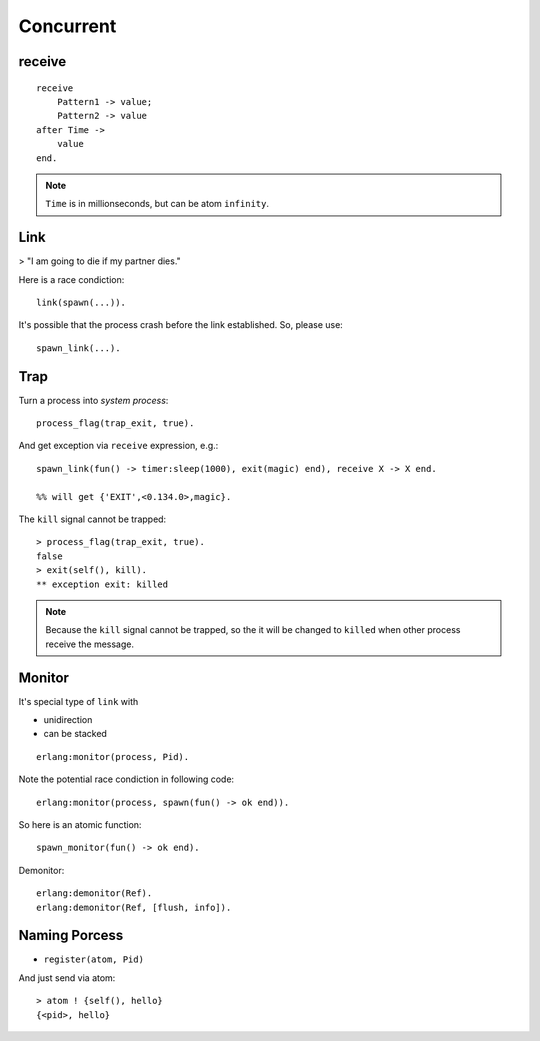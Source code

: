 Concurrent
===============================================================================

.. highlight:: erlang

receive
----------------------------------------------------------------------

::

    receive
        Pattern1 -> value;
        Pattern2 -> value
    after Time ->
        value
    end.

.. note::
    ``Time`` is in millionseconds, but can be atom ``infinity``.


Link
----------------------------------------------------------------------

> "I am going to die if my partner dies."

Here is a race condiction::

    link(spawn(...)).

It's possible that the process crash before the link established.
So, please use::

    spawn_link(...).


Trap
----------------------------------------------------------------------

Turn a process into `system process`::

    process_flag(trap_exit, true).

And get exception via ``receive`` expression, e.g.::

    spawn_link(fun() -> timer:sleep(1000), exit(magic) end), receive X -> X end.

    %% will get {'EXIT',<0.134.0>,magic}.

The ``kill`` signal cannot be trapped::

    > process_flag(trap_exit, true).
    false
    > exit(self(), kill).
    ** exception exit: killed

.. note::
    Because the ``kill`` signal cannot be trapped, so the it will be changed to
    ``killed`` when other process receive the message.


Monitor
----------------------------------------------------------------------

It's special type of ``link`` with

* unidirection

* can be stacked

::

    erlang:monitor(process, Pid).

Note the potential race condiction in following code::

    erlang:monitor(process, spawn(fun() -> ok end)).

So here is an atomic function::

    spawn_monitor(fun() -> ok end).

Demonitor::

    erlang:demonitor(Ref).
    erlang:demonitor(Ref, [flush, info]).


Naming Porcess
----------------------------------------------------------------------

* ``register(atom, Pid)``

And just send via atom::

    > atom ! {self(), hello}
    {<pid>, hello}
